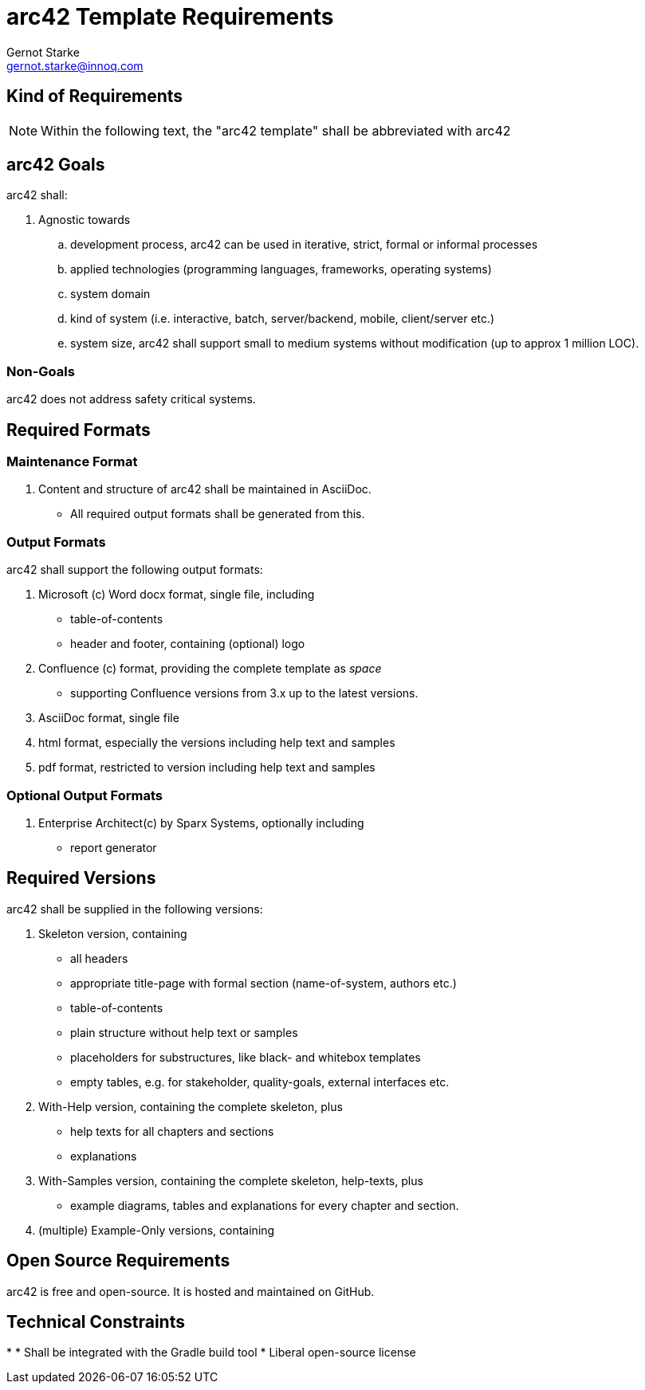 = arc42 Template Requirements
:author: Gernot Starke
:email: gernot.starke@innoq.com
:date: June 9th 2014
:revision: Version 0.1

:toc:


== Kind of Requirements

[NOTE]
====
Within the following text, the "arc42 template" shall be abbreviated with +arc42+
====



== +arc42+ Goals

+arc42+ shall:

. Agnostic towards
.. development process, +arc42+ can be used in iterative, strict,
formal or informal processes
.. applied technologies (programming languages, frameworks, operating systems)
.. system domain
.. kind of system (i.e. interactive, batch, server/backend, mobile, client/server etc.)
.. system size, +arc42+ shall support small to medium systems without modification
   (up to approx 1 million LOC).


=== Non-Goals

+arc42+ does not address safety critical systems.


== Required Formats

=== Maintenance Format

. Content and structure of +arc42+ shall be maintained in AsciiDoc.
  ** All required output formats shall be generated from this.


=== Output Formats
+arc42+ shall support the following output formats:

. Microsoft (c) Word docx format, single file, including
  ** table-of-contents
  ** header and footer, containing (optional) logo

. Confluence (c) format, providing the complete template as _space_
  ** supporting Confluence versions from 3.x up to the latest versions.

. AsciiDoc format, single file

. html format, especially the versions including help text and samples

. pdf format, restricted to version including help text and samples


=== Optional Output Formats

. Enterprise Architect(c) by Sparx Systems, optionally including
  ** report generator



== Required Versions

+arc42+ shall be supplied in the following versions:

. Skeleton version, containing
  ** all headers
  ** appropriate title-page with formal section (name-of-system, authors etc.)
  ** table-of-contents
  ** plain structure without help text or samples
  ** placeholders for substructures, like black- and whitebox templates
  ** empty tables, e.g. for stakeholder, quality-goals, external interfaces etc.

. With-Help version, containing the complete skeleton, plus
  ** help texts for all chapters and sections
  ** explanations

. With-Samples version, containing the complete skeleton, help-texts, plus
  ** example diagrams, tables and explanations for every chapter and section.

. (multiple) Example-Only versions, containing

== Open Source Requirements

+arc42+ is free and open-source. It is hosted and maintained
on GitHub.



== Technical Constraints

*
* Shall be integrated with the Gradle build tool
* Liberal open-source license
